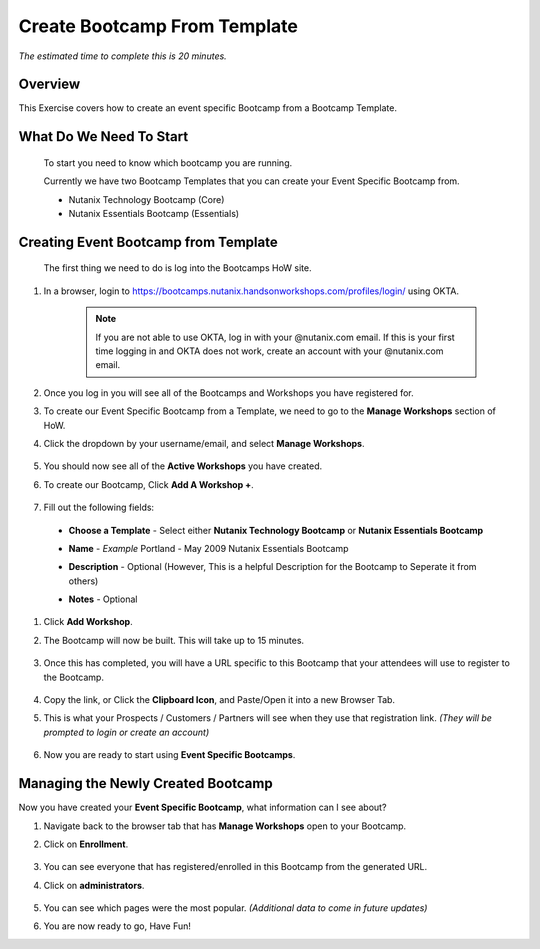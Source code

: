 .. _create_bootcamp:

-----------------------------
Create Bootcamp From Template
-----------------------------

*The estimated time to complete this is 20 minutes.*

Overview
++++++++

This Exercise covers how to create an event specific Bootcamp from a Bootcamp Template.

What Do We Need To Start
++++++++++++++++++++++++

  To start you need to know which bootcamp you are running.

  Currently we have two Bootcamp Templates that you can create your Event Specific Bootcamp from.

  - Nutanix Technology Bootcamp (Core)
  - Nutanix Essentials Bootcamp (Essentials)

Creating Event Bootcamp from Template
+++++++++++++++++++++++++++++++++++++

  The first thing we need to do is log into the Bootcamps HoW site.

#. In a browser, login to https://bootcamps.nutanix.handsonworkshops.com/profiles/login/ using OKTA.

    .. note::

      If you are not able to use OKTA, log in with your @nutanix.com email. If this is your first time logging in and OKTA does not work, create an account with your @nutanix.com email.

    .. figure:: images/create_bootcamp_01.png

#. Once you log in you will see all of the Bootcamps and Workshops you have registered for.

#. To create our Event Specific Bootcamp from a Template, we need to go to the **Manage Workshops** section of HoW.

#. Click the dropdown by your username/email, and select **Manage Workshops**.

    .. figure:: images/create_bootcamp_02.png

#. You should now see all of the **Active Workshops** you have created.

#. To create our Bootcamp, Click **Add A Workshop +**.

    .. figure:: images/create_bootcamp_03.png

#. Fill out the following fields:

  - **Choose a Template** - Select either **Nutanix Technology Bootcamp** or **Nutanix Essentials Bootcamp**
  - **Name** - *Example* Portland - May 2009 Nutanix Essentials Bootcamp
  - **Description** - Optional (However, This is a helpful Description for the Bootcamp to Seperate it from others)
  - **Notes** - Optional

    .. figure:: images/create_bootcamp_04.png

#. Click **Add Workshop**.

#. The Bootcamp will now be built. This will take up to 15 minutes.

    .. figure:: images/create_bootcamp_05.png

#. Once this has completed, you will have a URL specific to this Bootcamp that your attendees will use to register to the Bootcamp.

    .. figure:: images/create_bootcamp_06.png

#. Copy the link, or Click the **Clipboard Icon**, and Paste/Open it into a new Browser Tab.

#. This is what your Prospects / Customers / Partners will see when they use that registration link. *(They will be prompted to login or create an account)*

    .. figure:: images/create_bootcamp_07.png

#. Now you are ready to start using **Event Specific Bootcamps**.

Managing the Newly Created Bootcamp
+++++++++++++++++++++++++++++++++++

Now you have created your **Event Specific Bootcamp**, what information can I see about?

#. Navigate back to the browser tab that has **Manage Workshops** open to your Bootcamp.

#. Click on **Enrollment**.

    .. figure:: images/create_bootcamp_08.png

#. You can see everyone that has registered/enrolled in this Bootcamp from the generated URL.

#. Click on **administrators**.

    .. figure:: images/create_bootcamp_09.png

#. You can see which pages were the most popular. *(Additional data to come in future updates)*

#. You are now ready to go, Have Fun!
